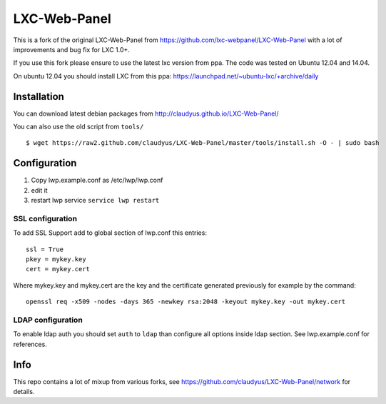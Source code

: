 LXC-Web-Panel
=============

This is a fork of the original LXC-Web-Panel from https://github.com/lxc-webpanel/LXC-Web-Panel with a lot of improvements and bug fix for LXC 1.0+.

If you use this fork please ensure to use the latest lxc version from ppa. The code was tested on Ubuntu 12.04 and 14.04.

On ubuntu 12.04 you should install LXC from this ppa: https://launchpad.net/~ubuntu-lxc/+archive/daily

Installation
------------

You can download latest debian packages from http://claudyus.github.io/LXC-Web-Panel/

You can also use the old script from ``tools/``

::

 $ wget https://raw2.github.com/claudyus/LXC-Web-Panel/master/tools/install.sh -O - | sudo bash

Configuration
-------------

1. Copy lwp.example.conf as /etc/lwp/lwp.conf
2. edit it
3. restart lwp service ``service lwp restart``

SSL configuration
^^^^^^^^^^^^^^^^^

To add SSL Support add to global section of lwp.conf this entries:

::

 ssl = True
 pkey = mykey.key
 cert = mykey.cert


Where mykey.key and mykey.cert are the key and the certificate generated previously for example by the command:

::

 openssl req -x509 -nodes -days 365 -newkey rsa:2048 -keyout mykey.key -out mykey.cert

LDAP configuration
^^^^^^^^^^^^^^^^^^

To enable ldap auth you should set ``auth`` to ``ldap`` than configure all options inside ldap section.
See lwp.example.conf for references.


Info
----

This repo contains a lot of mixup from various forks, see https://github.com/claudyus/LXC-Web-Panel/network for details.

